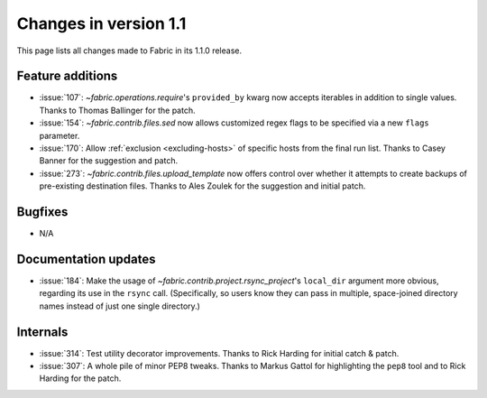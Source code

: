 ======================
Changes in version 1.1
======================

This page lists all changes made to Fabric in its 1.1.0 release.


Feature additions
=================

* :issue:`107`: `~fabric.operations.require`'s ``provided_by`` kwarg now
  accepts iterables in addition to single values. Thanks to Thomas Ballinger
  for the patch.
* :issue:`154`: `~fabric.contrib.files.sed` now allows customized regex flags
  to be specified via a new ``flags`` parameter.
* :issue:`170`: Allow :ref:`exclusion <excluding-hosts>` of specific hosts from
  the final run list. Thanks to Casey Banner for the suggestion and patch.
* :issue:`273`: `~fabric.contrib.files.upload_template` now offers control over
  whether it attempts to create backups of pre-existing destination files.
  Thanks to Ales Zoulek for the suggestion and initial patch.

Bugfixes
========

* N/A

Documentation updates
=====================

* :issue:`184`: Make the usage of `~fabric.contrib.project.rsync_project`'s
  ``local_dir`` argument more obvious, regarding its use in the ``rsync`` call.
  (Specifically, so users know they can pass in multiple, space-joined
  directory names instead of just one single directory.)

Internals
=========

* :issue:`314`: Test utility decorator improvements. Thanks to Rick Harding for
  initial catch & patch.
* :issue:`307`: A whole pile of minor PEP8 tweaks. Thanks to Markus Gattol for
  highlighting the ``pep8`` tool and to Rick Harding for the patch.
